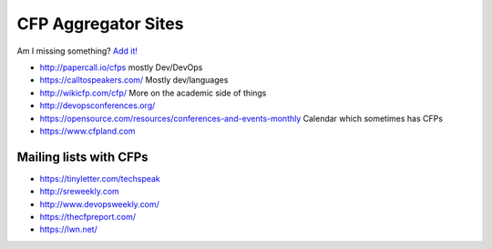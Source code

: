 CFP Aggregator Sites
====================

Am I missing something? `Add it!  <https://github.com/edunham/site/edit/master/pages/cfp_aggregators.rst>`_

* http://papercall.io/cfps mostly Dev/DevOps
* https://calltospeakers.com/ Mostly dev/languages
* http://wikicfp.com/cfp/ More on the academic side of things
* http://devopsconferences.org/
* https://opensource.com/resources/conferences-and-events-monthly Calendar
  which sometimes has CFPs
* https://www.cfpland.com


Mailing lists with CFPs
-----------------------

* https://tinyletter.com/techspeak
* http://sreweekly.com
* http://www.devopsweekly.com/
* https://thecfpreport.com/
* https://lwn.net/
